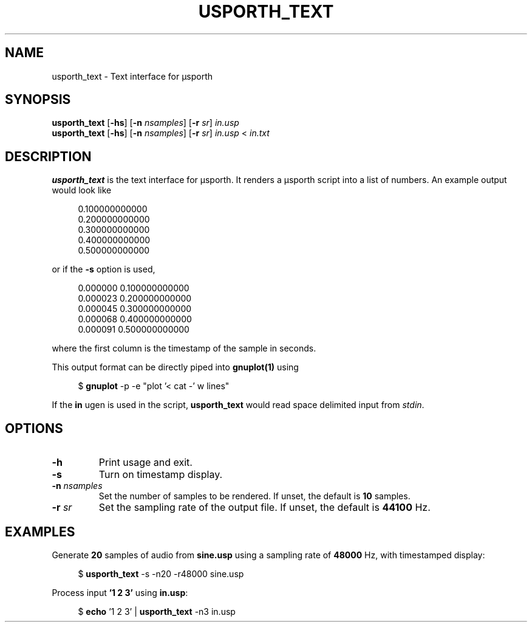 .TH USPORTH_TEXT 1
.SH NAME
usporth_text \-
Text interface for μsporth
.
.SH SYNOPSIS
.B usporth_text
.RB [ \-hs ]
.RB [ \-n
.IR nsamples ]
.RB [ \-r
.IR sr ]
.I in.usp
.br
.B usporth_text
.RB [ \-hs ]
.RB [ \-n
.IR nsamples ]
.RB [ \-r
.IR sr ]
.I in.usp
<
.I in.txt
.
.SH DESCRIPTION
.B usporth_text
is the text interface for μsporth.
It renders a μsporth script into a list of numbers.
An example output would look like
.PP
.in +4n
.EX
0.100000000000
0.200000000000
0.300000000000
0.400000000000
0.500000000000
.EE
.in
.PP
or if the
.B -s
option is used,
.PP
.in +4n
.EX
0.000000 0.100000000000
0.000023 0.200000000000
0.000045 0.300000000000
0.000068 0.400000000000
0.000091 0.500000000000
.EE
.in
.PP
where the first column is the timestamp of the sample in
seconds.
.PP
This output format can be directly piped into
.B gnuplot(1)
using
.PP
.in +4n
.EX
$ \fBgnuplot\fP -p -e "plot '< cat -' w lines"
.EE
.in
.PP
If the
.B in
ugen is used in the script,
.B usporth_text
would read space delimited input from
.IR stdin .
.
.SH OPTIONS
.TP
.B \-h
Print usage and exit.
.TP
.B \-s
Turn on timestamp display.
.TP
.BI \-n " nsamples"
Set the number of samples to be rendered.
If unset, the default is
.B 10
samples.
.TP
.TP
.BI \-r " sr"
Set the sampling rate of the output file.
If unset, the default is
.B 44100
Hz.
.SH EXAMPLES
.
Generate
.B 20
samples of audio from
.B sine.usp
using a sampling rate of
.B 48000
Hz, with timestamped display:
.PP
.in +4n
.EX
$ \fBusporth_text\fP -s -n20 -r48000 sine.usp
.EE
.in
.PP
Process input
.B '1 2 3'
using
.BR in.usp :
.PP
.in +4n
.EX
$ \fBecho\fP '1 2 3' | \fBusporth_text\fP -n3 in.usp
.EE
.in
